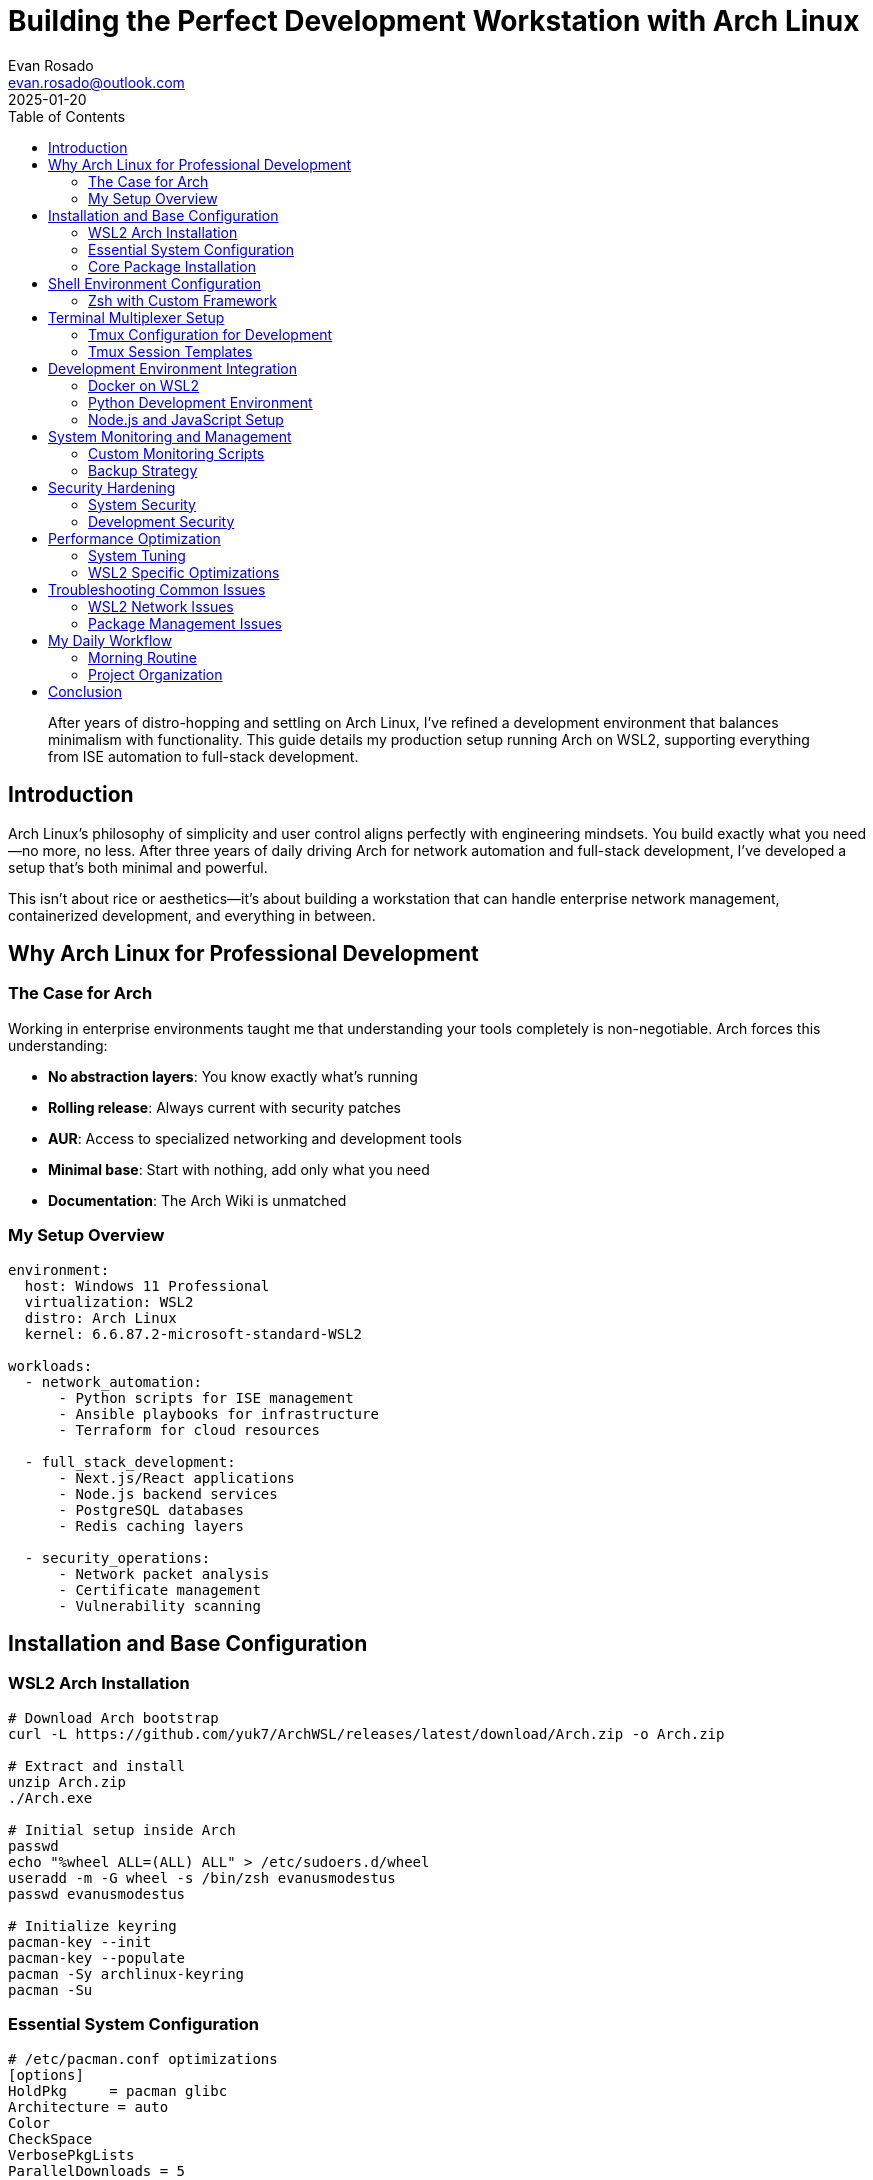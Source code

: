 = Building the Perfect Development Workstation with Arch Linux
:author: Evan Rosado
:email: evan.rosado@outlook.com
:revdate: 2025-01-20
:keywords: Arch Linux, WSL2, Development Environment, Linux, System Administration
:description: A comprehensive guide to setting up Arch Linux as a professional development workstation, from WSL2 integration to advanced customization
:doctype: article
:toc: left
:toclevels: 3
:icons: font
:source-highlighter: rouge

[abstract]
--
After years of distro-hopping and settling on Arch Linux, I've refined a development environment that balances minimalism with functionality. This guide details my production setup running Arch on WSL2, supporting everything from ISE automation to full-stack development.
--

== Introduction

Arch Linux's philosophy of simplicity and user control aligns perfectly with engineering mindsets. You build exactly what you need—no more, no less. After three years of daily driving Arch for network automation and full-stack development, I've developed a setup that's both minimal and powerful.

This isn't about rice or aesthetics—it's about building a workstation that can handle enterprise network management, containerized development, and everything in between.

== Why Arch Linux for Professional Development

=== The Case for Arch

Working in enterprise environments taught me that understanding your tools completely is non-negotiable. Arch forces this understanding:

* **No abstraction layers**: You know exactly what's running
* **Rolling release**: Always current with security patches
* **AUR**: Access to specialized networking and development tools
* **Minimal base**: Start with nothing, add only what you need
* **Documentation**: The Arch Wiki is unmatched

=== My Setup Overview

[source,yaml]
----
environment:
  host: Windows 11 Professional
  virtualization: WSL2
  distro: Arch Linux
  kernel: 6.6.87.2-microsoft-standard-WSL2

workloads:
  - network_automation:
      - Python scripts for ISE management
      - Ansible playbooks for infrastructure
      - Terraform for cloud resources

  - full_stack_development:
      - Next.js/React applications
      - Node.js backend services
      - PostgreSQL databases
      - Redis caching layers

  - security_operations:
      - Network packet analysis
      - Certificate management
      - Vulnerability scanning
----

== Installation and Base Configuration

=== WSL2 Arch Installation

[source,bash]
----
# Download Arch bootstrap
curl -L https://github.com/yuk7/ArchWSL/releases/latest/download/Arch.zip -o Arch.zip

# Extract and install
unzip Arch.zip
./Arch.exe

# Initial setup inside Arch
passwd
echo "%wheel ALL=(ALL) ALL" > /etc/sudoers.d/wheel
useradd -m -G wheel -s /bin/zsh evanusmodestus
passwd evanusmodestus

# Initialize keyring
pacman-key --init
pacman-key --populate
pacman -Sy archlinux-keyring
pacman -Su
----

=== Essential System Configuration

[source,bash]
----
# /etc/pacman.conf optimizations
[options]
HoldPkg     = pacman glibc
Architecture = auto
Color
CheckSpace
VerbosePkgLists
ParallelDownloads = 5
ILoveCandy  # Yes, really - adds a pacman animation

# Multilib for compatibility
[multilib]
Include = /etc/pacman.d/mirrorlist

# Faster mirrors
sudo pacman -S reflector
sudo reflector --country US --age 12 --protocol https --sort rate --save /etc/pacman.d/mirrorlist
----

=== Core Package Installation

[source,bash]
----
# Development essentials
sudo pacman -S --needed \
  base-devel git vim neovim \
  python python-pip \
  nodejs npm yarn \
  docker docker-compose \
  postgresql redis \
  tmux zsh fzf ripgrep \
  htop btop ncdu \
  openssh openssl \
  wget curl jq \
  man-db man-pages \
  gcc clang cmake \
  go rust

# Network tools for infrastructure work
sudo pacman -S --needed \
  net-tools iproute2 \
  tcpdump wireshark-cli \
  nmap netcat \
  bind-tools \
  openvpn wireguard-tools \
  ansible terraform

# AUR helper for extended packages
git clone https://aur.archlinux.org/yay.git
cd yay && makepkg -si

# AUR packages
yay -S --needed \
  azure-cli-bin \
  kubectl-bin \
  helm-bin \
  lazygit-bin \
  lazydocker-bin
----

== Shell Environment Configuration

=== Zsh with Custom Framework

[source,bash]
----
# ~/.zshrc - Optimized for development
export ZDOTDIR="${HOME}/.config/zsh"
export HISTFILE="${ZDOTDIR}/.zsh_history"
export HISTSIZE=50000
export SAVEHIST=50000

# Performance optimizations
zmodload zsh/zprof  # Profiling
autoload -Uz compinit && compinit -C  # Faster completion

# Plugin management without Oh-My-Zsh
ZPLUGIN_DIR="${XDG_DATA_HOME:-$HOME/.local/share}/zsh/plugins"

# Load plugins
for plugin in zsh-autosuggestions zsh-syntax-highlighting zsh-completions; do
  [[ -d "$ZPLUGIN_DIR/$plugin" ]] && source "$ZPLUGIN_DIR/$plugin/$plugin.zsh"
done

# Custom prompt showing git status and Python venv
setopt PROMPT_SUBST
PROMPT='%F{cyan}%n@%m%f %F{blue}%~%f $(git_prompt_info)$(venv_prompt_info)
%F{green}❯%f '

git_prompt_info() {
  local branch=$(git branch --show-current 2>/dev/null)
  [[ -n $branch ]] && echo " %F{magenta}($branch)%f"
}

venv_prompt_info() {
  [[ -n $VIRTUAL_ENV ]] && echo " %F{yellow}[$(basename $VIRTUAL_ENV)]%f"
}

# Productivity aliases
alias ll='ls -lah'
alias vim='nvim'
alias gs='git status'
alias gd='git diff'
alias gc='git commit'
alias gp='git push'
alias docker-clean='docker system prune -af'
alias k='kubectl'
alias tf='terraform'

# Network engineering aliases
alias sshi='ssh -o StrictHostKeyChecking=no -o UserKnownHostsFile=/dev/null'
alias ansible-lab='ansible-playbook -i inventory/lab'
alias ise-backup='python3 ~/scripts/ise-backup.py'
alias pcap='tcpdump -i any -w /tmp/capture-$(date +%Y%m%d-%H%M%S).pcap'

# Development functions
mkcd() { mkdir -p "$1" && cd "$1" }
backup() { cp -r "$1" "$1.backup-$(date +%Y%m%d-%H%M%S)" }
ports() { sudo lsof -i -P -n | grep LISTEN }
myip() { curl -s https://ipinfo.io/json | jq -r '.ip' }
----

== Terminal Multiplexer Setup

=== Tmux Configuration for Development

[source,bash]
----
# ~/.tmux.conf - Optimized for development workflows
# Set prefix to Ctrl-a (like screen)
unbind C-b
set-option -g prefix C-a
bind-key C-a send-prefix

# Modern settings
set -g default-terminal "tmux-256color"
set -ag terminal-overrides ",xterm-256color:RGB"
set -g mouse on
set -g history-limit 50000
set -g display-time 4000
set -g status-interval 5
set -g focus-events on
setw -g aggressive-resize on

# Start windows and panes at 1
set -g base-index 1
setw -g pane-base-index 1
set -g renumber-windows on

# Split panes using | and -
bind | split-window -h -c "#{pane_current_path}"
bind - split-window -v -c "#{pane_current_path}"
unbind '"'
unbind %

# Vim-style pane navigation
bind h select-pane -L
bind j select-pane -D
bind k select-pane -U
bind l select-pane -R

# Resize panes
bind -r H resize-pane -L 5
bind -r J resize-pane -D 5
bind -r K resize-pane -U 5
bind -r L resize-pane -R 5

# Session management
bind C-c new-session
bind C-f command-prompt -p find-session 'switch-client -t %%'

# Status bar configuration
set -g status-style 'bg=#1a1b26 fg=#a9b1d6'
set -g status-left '#[fg=#7aa2f7,bold] #S #[fg=#a9b1d6]│ '
set -g status-right '#[fg=#a9b1d6]│ #[fg=#7aa2f7]%H:%M %Y-%m-%d '
set -g status-left-length 30
set -g status-right-length 50

# Window status
setw -g window-status-current-style 'fg=#7aa2f7 bold'
setw -g window-status-current-format ' #I:#W#F '
setw -g window-status-style 'fg=#565f89'
setw -g window-status-format ' #I:#W#F '

# Pane borders
set -g pane-border-style 'fg=#565f89'
set -g pane-active-border-style 'fg=#7aa2f7'

# Plugins (using TPM)
set -g @plugin 'tmux-plugins/tpm'
set -g @plugin 'tmux-plugins/tmux-sensible'
set -g @plugin 'tmux-plugins/tmux-resurrect'
set -g @plugin 'tmux-plugins/tmux-continuum'
set -g @plugin 'tmux-plugins/tmux-yank'

# Plugin configuration
set -g @resurrect-capture-pane-contents 'on'
set -g @continuum-restore 'on'
set -g @continuum-boot 'on'

# Initialize TPM
run '~/.tmux/plugins/tpm/tpm'

# Development session layouts
bind D source-file ~/.tmux/dev-session.conf
bind I source-file ~/.tmux/ise-session.conf
----

=== Tmux Session Templates

[source,bash]
----
# ~/.tmux/dev-session.conf - Full-stack development layout
new-session -s dev -n editor -c ~/dev-workspace
send-keys 'nvim' C-m

new-window -n frontend -c ~/dev-workspace/projects/web/domus-digitalis/apps/frontend
send-keys 'npm run dev' C-m

new-window -n backend -c ~/dev-workspace/projects/web/domus-digitalis/apps/backend
split-window -h -p 40
send-keys -t 0 'npm run dev' C-m
send-keys -t 1 'docker-compose logs -f' C-m

new-window -n database
send-keys 'docker exec -it postgres psql -U domus_user domus_dev' C-m

new-window -n git
send-keys 'lazygit' C-m

select-window -t editor
----

== Development Environment Integration

=== Docker on WSL2

[source,bash]
----
# Docker without Docker Desktop
# /etc/docker/daemon.json
{
  "hosts": ["unix:///var/run/docker.sock", "tcp://0.0.0.0:2375"],
  "storage-driver": "overlay2",
  "log-driver": "json-file",
  "log-opts": {
    "max-size": "10m",
    "max-file": "3"
  },
  "dns": ["8.8.8.8", "8.8.4.4"],
  "insecure-registries": ["localhost:5000"]
}

# Start Docker daemon automatically
sudo mkdir -p /etc/systemd/system/
cat << 'EOF' | sudo tee /etc/systemd/system/docker-wsl.service
[Unit]
Description=Docker Daemon for WSL
After=network.target

[Service]
Type=simple
ExecStart=/usr/bin/dockerd
Restart=on-failure
RestartSec=5s

[Install]
WantedBy=multi-user.target
EOF

sudo systemctl enable docker-wsl
sudo systemctl start docker-wsl
----

=== Python Development Environment

[source,bash]
----
# Python environment management
# ~/.config/python/startup.py
import sys
import os
from pathlib import Path

# Add custom modules path
sys.path.insert(0, str(Path.home() / 'dev-workspace' / 'scripts'))

# Rich REPL
try:
    from rich import pretty
    from rich.console import Console
    pretty.install()
    console = Console()
    print = console.print
except ImportError:
    pass

# Auto-reload modules in development
try:
    import importlib
    import types

    def reload_all():
        """Reload all imported modules"""
        for name, module in list(sys.modules.items()):
            if isinstance(module, types.ModuleType) and hasattr(module, '__file__'):
                if module.__file__ and '/site-packages/' not in module.__file__:
                    try:
                        importlib.reload(module)
                        print(f"Reloaded: {name}")
                    except:
                        pass
except ImportError:
    pass

# Useful imports for interactive sessions
import json
import requests
import pandas as pd
import numpy as np
from datetime import datetime, timedelta
from collections import defaultdict, Counter
from pprint import pprint

# Network automation helpers
try:
    from netmiko import ConnectHandler
    from nornir import InitNornir
    import napalm
except ImportError:
    pass

print("🐍 Python development environment loaded")

# Set PYTHONSTARTUP environment variable
export PYTHONSTARTUP=~/.config/python/startup.py
----

=== Node.js and JavaScript Setup

[source,bash]
----
# Node version management with fnm (fast node manager)
curl -fsSL https://fnm.vercel.app/install | bash

# ~/.config/fnm/fnm.toml
[settings]
use-on-cd = true
corepack-enabled = true
version-file-strategy = "recursive"

# Install latest LTS
fnm install --lts
fnm default lts-latest

# Global packages for development
npm install -g \
  typescript \
  @types/node \
  ts-node \
  nodemon \
  pm2 \
  eslint \
  prettier \
  npm-check-updates \
  vercel \
  @railway/cli

# PNPM for faster package management
corepack enable
corepack prepare pnpm@latest --activate
----

== System Monitoring and Management

=== Custom Monitoring Scripts

[source,bash]
----
#!/bin/bash
# ~/scripts/system-monitor.sh - Real-time system monitoring

monitor_system() {
  while true; do
    clear
    echo "=== System Monitor - $(date) ==="
    echo ""

    # CPU and Memory
    echo "📊 Resources:"
    echo "├─ CPU: $(top -bn1 | grep "Cpu(s)" | awk '{print $2}')%"
    echo "├─ RAM: $(free -h | awk '/^Mem:/ {print $3 "/" $2}')"
    echo "└─ Swap: $(free -h | awk '/^Swap:/ {print $3 "/" $2}')"
    echo ""

    # Disk usage
    echo "💾 Disk Usage:"
    df -h | grep -E '^/dev|^/mnt' | awk '{printf "├─ %-20s %s/%s (%s)\n", $6, $3, $2, $5}'
    echo ""

    # Network
    echo "🌐 Network:"
    echo "├─ Connections: $(ss -tun | tail -n +2 | wc -l)"
    echo "├─ Listening: $(ss -tuln | tail -n +2 | wc -l)"

    # Docker
    if command -v docker &> /dev/null; then
      echo ""
      echo "🐋 Docker:"
      echo "├─ Containers: $(docker ps -q | wc -l) running / $(docker ps -aq | wc -l) total"
      echo "├─ Images: $(docker images -q | sort -u | wc -l)"
      echo "└─ Volumes: $(docker volume ls -q | wc -l)"
    fi

    # Processes
    echo ""
    echo "📋 Top Processes (by CPU):"
    ps aux | head -1
    ps aux | sort -nrk 3,3 | head -5

    sleep 5
  done
}

# Run with: monitor_system
----

=== Backup Strategy

[source,bash]
----
#!/bin/bash
# ~/scripts/backup-system.sh - Comprehensive backup solution

BACKUP_DIR="/mnt/backup/arch-$(date +%Y%m%d)"
EXCLUDE_FILE="$HOME/.backup-exclude"

# Create exclude file
cat > "$EXCLUDE_FILE" << 'EOF'
/tmp/*
/var/tmp/*
/var/cache/*
*/.cache/*
*/node_modules/*
*/.npm/*
*/.cargo/registry/*
*/target/debug/*
*/target/release/*
*/__pycache__/*
*.pyc
.git/objects/*
EOF

backup_configs() {
  echo "📦 Backing up configurations..."

  # Essential configs
  mkdir -p "$BACKUP_DIR/configs"

  # System configs
  sudo cp -r /etc/pacman.conf "$BACKUP_DIR/configs/"
  sudo cp -r /etc/pacman.d/mirrorlist "$BACKUP_DIR/configs/"

  # User configs
  cp -r ~/.config "$BACKUP_DIR/configs/"
  cp -r ~/.zshrc "$BACKUP_DIR/configs/"
  cp -r ~/.tmux.conf "$BACKUP_DIR/configs/"
  cp -r ~/.gitconfig "$BACKUP_DIR/configs/"

  # Package lists
  pacman -Qe > "$BACKUP_DIR/configs/pacman-explicit.txt"
  pacman -Qm > "$BACKUP_DIR/configs/pacman-aur.txt"
  pip list > "$BACKUP_DIR/configs/pip-packages.txt"
  npm list -g --depth=0 > "$BACKUP_DIR/configs/npm-global.txt"
}

backup_projects() {
  echo "💼 Backing up projects..."

  rsync -av --exclude-from="$EXCLUDE_FILE" \
    ~/dev-workspace/ \
    "$BACKUP_DIR/dev-workspace/"
}

backup_scripts() {
  echo "📜 Backing up scripts..."

  cp -r ~/scripts "$BACKUP_DIR/"
  cp -r ~/automation "$BACKUP_DIR/"
}

# Run backup
mkdir -p "$BACKUP_DIR"
backup_configs
backup_projects
backup_scripts

# Compress
echo "🗜️ Compressing backup..."
tar czf "$BACKUP_DIR.tar.gz" -C "$(dirname $BACKUP_DIR)" "$(basename $BACKUP_DIR)"
rm -rf "$BACKUP_DIR"

echo "✅ Backup complete: $BACKUP_DIR.tar.gz"
echo "Size: $(du -h $BACKUP_DIR.tar.gz | cut -f1)"
----

== Security Hardening

=== System Security

[source,bash]
----
# Firewall configuration with ufw
sudo pacman -S ufw
sudo ufw default deny incoming
sudo ufw default allow outgoing
sudo ufw allow from 172.16.0.0/12  # WSL2 network
sudo ufw enable

# Fail2ban for SSH protection (if exposed)
sudo pacman -S fail2ban
sudo systemctl enable fail2ban
sudo systemctl start fail2ban

# Security auditing
sudo pacman -S lynis rkhunter

# Run security audit
sudo lynis audit system
sudo rkhunter --check
----

=== Development Security

[source,bash]
----
# Git credential management
git config --global credential.helper store
git config --global credential.helper cache --timeout=3600

# SSH key management
# ~/.ssh/config
Host github.com
    User git
    IdentityFile ~/.ssh/github_ed25519
    IdentitiesOnly yes

Host gitlab.company.com
    User git
    Port 2222
    IdentityFile ~/.ssh/gitlab_rsa
    IdentitiesOnly yes

Host ise-*
    User admin
    StrictHostKeyChecking no
    UserKnownHostsFile /dev/null
    IdentityFile ~/.ssh/ise_automation

# GPG for commit signing
gpg --full-generate-key
gpg --list-secret-keys --keyid-format=long
git config --global user.signingkey <key-id>
git config --global commit.gpgsign true
----

== Performance Optimization

=== System Tuning

[source,bash]
----
# /etc/sysctl.d/99-performance.conf
# Network performance
net.core.rmem_max = 134217728
net.core.wmem_max = 134217728
net.ipv4.tcp_rmem = 4096 87380 134217728
net.ipv4.tcp_wmem = 4096 65536 134217728
net.ipv4.tcp_congestion_control = bbr
net.core.netdev_max_backlog = 5000

# File system
fs.inotify.max_user_watches = 524288
fs.file-max = 2097152

# Virtual memory
vm.swappiness = 10
vm.vfs_cache_pressure = 50

# Apply settings
sudo sysctl -p /etc/sysctl.d/99-performance.conf
----

=== WSL2 Specific Optimizations

[source,ini]
----
# Windows: %USERPROFILE%\.wslconfig
[wsl2]
memory=8GB
processors=4
localhostForwarding=true
kernelCommandLine = syscall.x32=y

[experimental]
sparseVhd=true
autoMemoryReclaim=gradual
----

== Troubleshooting Common Issues

=== WSL2 Network Issues

[source,bash]
----
# Fix DNS resolution
echo "nameserver 8.8.8.8" | sudo tee /etc/resolv.conf

# Fix time sync issues
sudo hwclock -s

# Reset WSL2 networking (from Windows)
wsl --shutdown
netsh winsock reset
netsh int ip reset
----

=== Package Management Issues

[source,bash]
----
# Fix corrupted package database
sudo rm /var/lib/pacman/db.lck
sudo pacman -Syy

# Fix GPG key issues
sudo pacman-key --refresh-keys
sudo pacman -S archlinux-keyring

# Clear package cache
sudo pacman -Scc
----

== My Daily Workflow

=== Morning Routine

[source,bash]
----
#!/bin/bash
# ~/scripts/morning-setup.sh

echo "☕ Starting morning setup..."

# System updates
echo "📦 Checking updates..."
sudo pacman -Syu --noconfirm
yay -Sua --noconfirm

# Start services
echo "🐋 Starting Docker..."
sudo systemctl start docker-wsl

# Update repositories
echo "📁 Updating repositories..."
for repo in ~/dev-workspace/projects/*/*; do
  if [ -d "$repo/.git" ]; then
    echo "Updating $(basename $repo)..."
    git -C "$repo" fetch --all --prune
  fi
done

# Start tmux sessions
echo "💻 Starting development environment..."
tmux new-session -d -s main
tmux new-session -d -s ise
tmux new-session -d -s dev

echo "✅ Ready for work!"
----

=== Project Organization

[source,text]
----
~/dev-workspace/
├── projects/
│   ├── infrastructure/    # Terraform, Ansible
│   ├── tools/            # Automation scripts
│   ├── web/              # Full-stack projects
│   └── writing/          # Technical documentation
├── scripts/              # Utility scripts
├── configs/              # Backup configurations
└── lab/                  # Testing environment
----

== Conclusion

This Arch Linux setup has evolved over three years of daily use in production environments. It handles everything from managing 75,000+ network endpoints through ISE to developing full-stack applications with modern frameworks.

The key principles:
* **Minimalism**: Only install what you need
* **Understanding**: Know your system completely
* **Automation**: Script repetitive tasks
* **Documentation**: Document your setup
* **Backup**: Always have recovery plans

Arch Linux isn't just a distribution—it's a philosophy of taking complete ownership of your computing environment. For engineers who demand control and understanding of their tools, it's the perfect foundation.

---

_Next post: "Neovim as a Complete IDE: From Network Configs to React Components" - A deep dive into my Neovim configuration that replaced traditional IDEs._

[.small]
--
*About the Author*: Evan Rosado is a Network Engineer and Full-Stack Developer who believes in understanding systems from the kernel up. Daily driving Arch Linux for enterprise work since 2022.
--
